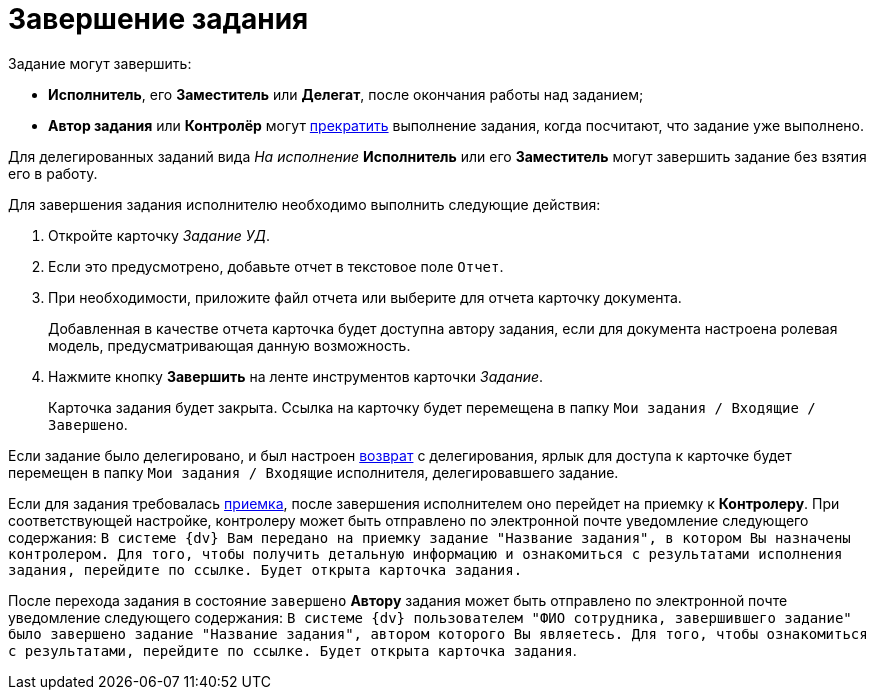 = Завершение задания

Задание могут завершить:

* *Исполнитель*, его *Заместитель* или *Делегат*, после окончания работы над заданием;
* *Автор задания* или *Контролёр* могут xref:task_Task_Force_Finish.adoc[прекратить] выполнение задания, когда посчитают, что задание уже выполнено.

Для делегированных заданий вида _На исполнение_ *Исполнитель* или его *Заместитель* могут завершить задание без взятия его в работу.

Для завершения задания исполнителю необходимо выполнить следующие действия:

. Откройте карточку _Задание УД_.
. Если это предусмотрено, добавьте отчет в текстовое поле `Отчет`.
. При необходимости, приложите файл отчета или выберите для отчета карточку документа.
+
Добавленная в качестве отчета карточка будет доступна автору задания, если для документа настроена ролевая модель, предусматривающая данную возможность.
. Нажмите кнопку *Завершить* на ленте инструментов карточки _Задание_.
+
Карточка задания будет закрыта. Ссылка на карточку будет перемещена в папку `Мои задания / Входящие / Завершено`.

Если задание было делегировано, и был настроен xref:task_Task_Delegate.adoc[возврат] с делегирования, ярлык для доступа к карточке будет перемещен в папку `Мои задания / Входящие` исполнителя, делегировавшего задание.

Если для задания требовалась xref:task_Task_Approve.adoc[приемка], после завершения исполнителем оно перейдет на приемку к *Контролеру*. При соответствующей настройке, контролеру может быть отправлено по электронной почте уведомление следующего содержания: `В системе {dv} Вам передано на приемку задание "Название задания", в котором Вы назначены контролером. Для того, чтобы получить детальную информацию и ознакомиться с результатами исполнения задания, перейдите по ссылке. Будет открыта карточка задания.`

После перехода задания в состояние `завершено` *Автору* задания может быть отправлено по электронной почте уведомление следующего содержания: `В системе {dv} пользователем "ФИО сотрудника, завершившего задание" было завершено задание "Название задания", автором которого Вы являетесь. Для того, чтобы ознакомиться с результатами, перейдите по ссылке. Будет открыта карточка задания`.
